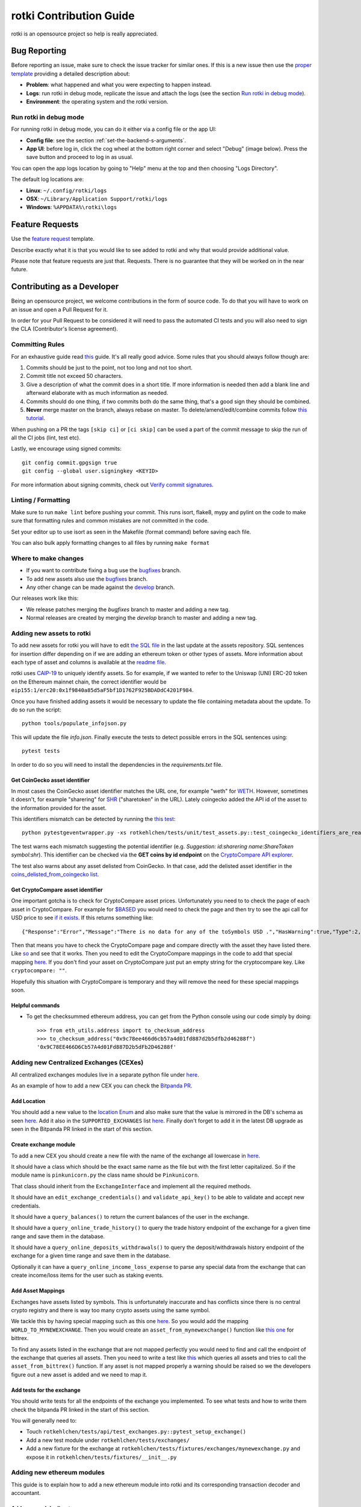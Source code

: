 rotki Contribution Guide
##############################

rotki is an opensource project so help is really appreciated.

.. _bug_reporting:

Bug Reporting
*****************

Before reporting an issue, make sure to check the issue tracker for similar ones. If this is a new issue then use the `proper template <https://github.com/rotki/rotki/issues/new?template=bug_report.md>`_ providing a detailed description about:

- **Problem**: what happened and what you were expecting to happen instead.
- **Logs**: run rotki in debug mode, replicate the issue and attach the logs (see the section `Run rotki in debug mode <#run-rotki-in-debug-mode>`_).
- **Environment**: the operating system and the rotki version.

Run rotki in debug mode
=========================

For running rotki in debug mode, you can do it either via a config file or the app UI:

- **Config file**: see the section :ref:`set-the-backend-s-arguments`.
- **App UI**: before log in, click the cog wheel at the bottom right corner and select "Debug" (image below). Press the save button and proceed to log in as usual.

.. image:: images/rotki_debug_mode_set.png
   :alt: Run rotki in debug mode via app UI
   :align: center

You can open the app logs location by going to "Help" menu at the top and then choosing "Logs Directory".

The default log locations are:

- **Linux**: ``~/.config/rotki/logs``
- **OSX**: ``~/Library/Application Support/rotki/logs``
- **Windows**: ``%APPDATA%\rotki\logs``

Feature Requests
******************

Use the `feature request <https://github.com/rotki/rotki/issues/new?template=feature_request.md>`_ template.

Describe exactly what it is that you would like to see added to rotki and why that would provide additional value.

Please note that feature requests are just that. Requests. There is no guarantee that they will be worked on in the near future.

Contributing as a Developer
*****************************

Being an opensource project, we welcome contributions in the form of source code. To do that you will have to work on an issue and open a Pull Request for it.

In order for your Pull Request to be considered it will need to pass the automated CI tests and you will also need to sign the CLA (Contributor's license agreement).

Committing Rules
==================

For an exhaustive guide read `this <http://chris.beams.io/posts/git-commit/>`_ guide. It's all really good advice. Some rules that you should always follow though are:

1. Commits should be just to the point, not too long and not too short.
2. Commit title not exceed 50 characters.
3. Give a description of what the commit does in a short title. If more information is needed then add a blank line and afterward elaborate with as much information as needed.
4. Commits should do one thing, if two commits both do the same thing, that's a good sign they should be combined.
5. **Never** merge master on the branch, always rebase on master. To delete/amend/edit/combine commits follow `this tutorial <https://robots.thoughtbot.com/git-interactive-rebase-squash-amend-rewriting-history>`_.

When pushing on a PR the tags ``[skip ci]`` or ``[ci skip]`` can be used a part of the commit message to skip the run of all the CI jobs (lint, test etc).

Lastly, we encourage using signed commits:

::

    git config commit.gpgsign true
    git config --global user.signingkey <KEYID>

For more information about signing commits, check out `Verify commit signatures <https://docs.github.com/en/authentication/managing-commit-signature-verification/about-commit-signature-verification>`__.

Linting / Formatting
=======================

Make sure to run ``make lint`` before pushing your commit. This runs isort, flake8, mypy and pylint on the code to make sure that formatting rules and common mistakes are not committed in the code.

Set your editor up to use isort as seen in the Makefile (format command) before saving each file.

You can also bulk apply formatting changes to all files by running ``make format``

Where to make changes
============================

- If you want to contribute fixing a bug use the `bugfixes <https://github.com/rotki/rotki/tree/bugfixes>`_ branch.
- To add new assets also use the `bugfixes <https://github.com/rotki/rotki/tree/bugfixes>`_ branch.
- Any other change can be made against the `develop <https://github.com/rotki/rotki/tree/develop>`_ branch.

Our releases work like this:

- We release patches merging the `bugfixes` branch to master and adding a new tag.
- Normal releases are created by merging the `develop` branch to master and adding a new tag.

Adding new assets to rotki
============================

To add new assets for rotki you will have to edit `the SQL file <https://github.com/rotki/assets/tree/develop/updates>`__
in the last update at the assets repository. SQL sentences for insertion differ depending on if we are adding an ethereum token
or other types of assets. More information about each type of asset and columns is available at the
`readme file <https://github.com/rotki/assets#adding-evm-tokens>`__.

rotki uses `CAIP-19 <https://github.com/ChainAgnostic/CAIPs/blob/master/CAIPs/caip-19.md>`__ to uniquely identify assets.
So for example, if we wanted to refer to the Uniswap (UNI) ERC-20 token on the Ethereum mainnet chain,
the correct identifier would be ``eip155:1/erc20:0x1f9840a85d5aF5bf1D1762F925BDADdC4201F984``.

Once you have finished adding assets it would be necessary to update the file containing metadata about the update. To do so run the script:

::

    python tools/populate_infojson.py

This will update the file `info.json`. Finally execute the tests to detect possible errors in the SQL sentences using:

::

    pytest tests

In order to do so you will need to install the dependencies in the `requirements.txt` file.

.. _get_coingecko_asset_identifier:

Get CoinGecko asset identifier
--------------------------------

In most cases the CoinGecko asset identifier matches the URL one, for example "weth" for `WETH <https://www.coingecko.com/en/coins/weth>`__. However, sometimes it doesn't, for example "sharering" for `SHR <https://www.coingecko.com/en/coins/sharetoken>`__ ("sharetoken" in the URL).
Lately coingecko added the API id of the asset to the information provided for the asset.

.. image:: images/gitcoin_id_position.png
   :alt: Obtain id for assets at coingecko
   :align: center

This identifiers mismatch can be detected by running the `this test <https://github.com/rotki/rotki/blob/develop/rotkehlchen/tests/unit/test_assets.py#L91>`__:

::

    python pytestgeventwrapper.py -xs rotkehlchen/tests/unit/test_assets.py::test_coingecko_identifiers_are_reachable

The test warns each mismatch suggesting the potential identifier (e.g. *Suggestion: id:sharering name:ShareToken symbol:shr*). This identifier can be checked via the **GET coins by id endpoint** on the `CryptoCompare API explorer <https://www.coingecko.com/en/api#explore-api>`__.

The test also warns about any asset delisted from CoinGecko. In that case, add the delisted asset identifier in the `coins_delisted_from_coingecko list <https://github.com/rotki/rotki/blob/80893e93a9b2e74287a5949c5fb742b5a068cecc/rotkehlchen/tests/unit/test_assets.py#L72>`__.

.. _get_cryptocompare_asset_identifier:

Get CryptoCompare asset identifier
------------------------------------

One important gotcha is to check for CryptoCompare asset prices. Unfortunately you need to to check the page of each asset in CryptoCompare. For example for `$BASED <https://www.cryptocompare.com/coins/based/overview>`__ you would need to check the page and then try to see the api call for USD price to see `if it exists <https://min-api.cryptocompare.com/data/pricehistorical?fsym=$BASED&tsyms=USD&ts=1611915600>`__. If this returns something like:

::

   {"Response":"Error","Message":"There is no data for any of the toSymbols USD .","HasWarning":true,"Type":2,"RateLimit":{},"Data":{},"Warning":"There is no data for the toSymbol/s USD ","ParamWithError":"tsyms"}

Then that means you have to check the CryptoCompare page and compare directly with the asset they have listed there. Like `so <https://min-api.cryptocompare.com/data/pricehistorical?fsym=$BASED&tsyms=WETH&ts=1611915600>`__ and see that it works. Then you need to edit the CryptoCompare mappings in the code to add that special mapping `here <https://github.com/rotki/rotki/blob/239552b843cd8ad99d02855ff95393d6032dbc57/rotkehlchen/externalapis/cryptocompare.py#L45>`__.
If you don't find your asset on CryptoCompare just put an empty string for the cryptocompare key. Like ``cryptocompare: ""``.

Hopefully this situation with CryptoCompare is temporary and they will remove the need for these special mappings soon.


.. _helpful_asset_commands:

Helpful commands
------------------------------------

- To get the checksummed ethereum address, you can get from the Python console using our code simply by doing::

    >>> from eth_utils.address import to_checksum_address
    >>> to_checksum_address("0x9c78ee466d6cb57a4d01fd887d2b5dfb2d46288f")
    '0x9C78EE466D6Cb57A4d01Fd887D2b5dFb2D46288f'

Adding new Centralized Exchanges (CEXes)
============================================

All centralized exchanges modules live in a separate python file under `here <https://github.com/rotki/rotki/tree/develop/rotkehlchen/exchanges>`__.

As an example of how to add a new CEX you can check the `Bitpanda PR <https://github.com/rotki/rotki/pull/3696/files>`__.



Add Location
-----------------

You should add a new value to the `location Enum <https://github.com/rotki/rotki/blob/1039e04304cc034a57060757a1a8ae88b3c51806/rotkehlchen/types.py#L387>`__ and also make sure that the value is mirrored in the DB's schema as seen `here <https://github.com/rotki/rotki/blob/1039e04304cc034a57060757a1a8ae88b3c51806/rotkehlchen/db/schema.py#L93-L94>`__. Add it also in the ``SUPPORTED_EXCHANGES`` list `here <https://github.com/rotki/rotki/blob/1039e04304cc034a57060757a1a8ae88b3c51806/rotkehlchen/exchanges/manager.py#L31>`__. Finally don't forget to add it in the latest DB upgrade as seen in the Bitpanda PR linked in the start of this section.



Create exchange module
--------------------------

To add a new CEX you should create a new file with the name of the exchange all lowercase in `here <https://github.com/rotki/rotki/tree/develop/rotkehlchen/exchanges>`__.

It should have a class which should be the exact same name as the file but with the first letter capitalized. So if the module name is ``pinkunicorn.py`` the class name should be ``Pinkunicorn``.

That class should inherit from the ``ExchangeInterface`` and implement all the required methods.

It should have an ``edit_exchange_credentials()`` and ``validate_api_key()`` to be able to validate and accept new credentials.

It should have a ``query_balances()`` to return the current balances of the user in the exchange.

It should have a ``query_online_trade_history()`` to query the trade history endpoint of the exchange for a given time range and save them in the database.

It should have a ``query_online_deposits_withdrawals()`` to query the deposit/withdrawals history endpoint of the exchange for a given time range and save them in the database.

Optionally it can have a ``query_online_income_loss_expense`` to parse any special data from the exchange that can create income/loss items for the user such as staking events.

Add Asset Mappings
-------------------

Exchanges have assets listed by symbols. This is unfortunately inaccurate and has conflicts since there is no central crypto registry and there is way too many crypto assets using the same symbol.

We tackle this by having special mapping such as this one `here <https://github.com/rotki/rotki/blob/1039e04304cc034a57060757a1a8ae88b3c51806/rotkehlchen/assets/asset.py#L501>`__. So you would add the mapping ``WORLD_TO_MYNEWEXCHANGE``. Then you would create an ``asset_from_mynewexchange()`` function like `this one <https://github.com/rotki/rotki/blob/1039e04304cc034a57060757a1a8ae88b3c51806/rotkehlchen/assets/converters.py#L885-L898>`__ for bittrex.

To find any assets listed in the exchange that are not mapped perfectly you would need to find and call the endpoint of the exchange that queries all assets. Then you need to write a test like `this <https://github.com/rotki/rotki/blob/1039e04304cc034a57060757a1a8ae88b3c51806/rotkehlchen/tests/exchanges/test_bittrex.py#L37-L51>`__ which queries all assets and tries to call the ``asset_from_bittrex()`` function. If any asset is not mapped properly a warning should be raised so we the developers figure out a new asset is added and we need to map it.

Add tests for the exchange
-----------------------------

You should write tests for all the endpoints of the exchange you implemented. To see what tests and how to write them check the bitpanda PR linked in the start of this section.

You will generally need to:

- Touch ``rotkehlchen/tests/api/test_exchanges.py::pytest_setup_exchange()``
- Add a new test module under ``rotkehlchen/tests/exchanges/``
- Add a new fixture for the exchange at ``rotkehlchen/tests/fixtures/exchanges/mynewexchange.py`` and expose it in ``rotkehlchen/tests/fixtures/__init__.py``

Adding new ethereum modules
===================================

This guide is to explain how to add a new ethereum module into rotki and its corresponding transaction decoder and accountant.

Add new module directory
--------------------------

Each ethereum module lives in `this <https://github.com/rotki/rotki/tree/develop/rotkehlchen/chain/ethereum/modules>`__ directory. To add a new module you should make sure the name is unique and create a new directory underneath.

The directory should contain the following structure::

  |
  |--- __init__.py
  |--- decoder.py
  |--- constants.py
  |--- accountant.py


Almost all of the above are optional.

The decoder
--------------

As an example decoder we can look at `makerdao <https://github.com/rotki/rotki/blob/1039e04304cc034a57060757a1a8ae88b3c51806/rotkehlchen/chain/ethereum/modules/makerdao/decoder.py>`__.

It needs to contain a class that inherits from the ``DecoderInterface`` and is named as ``ModulenameDecoder``.

Counterparties
^^^^^^^^^^^^^^^^

It needs to implement a method called ``counterparties()`` which returns a list of counterparties that can be associated with the transactions of this modules. Most of the times these are protocol names. Like ``uniswap-v1``, ``makerdao_dsr`` etc.

These are defined in the ``constants.py`` file.

Mappings and rules
^^^^^^^^^^^^^^^^^^^

The ``addresses_to_decoders()`` method maps any contract addresses that are identified in the transaction with the specific decoding function that can decode it. This is optional.

The ``decoding_rules()`` defines any functions that should simply be used for all decoding so long as this module is active. This is optional.

The ``enricher_rules()`` defies any functions that would be used for as long as this module is active to analyze already existing decoded events and enrich them with extra information we can decode thanks to this module. This is optional.

Decoding explained
^^^^^^^^^^^^^^^^^^

In very simple terms the way the decoding works is that we go through all the transactions of the user and we apply all decoders to each transaction event that touches a tracked address. First decoder that matches, creates a decoded event.

The event creation consists of creating a ``HistoryBaseEntry``. These are the most basic form of events in rotki and are used everywhere. The fields as far as decoded transactions are concerned are explained below:

- ``event_identifier`` is always the transaction hash. This identifies history events in the same transaction.
- ``sequence_index`` is the order of the event in the transaction. Many times this is the log index, but decoders tend to play with this to make events appear in a specific way.
- ``asset`` is the asset involved in the event.
- ``balance`` is the balance of the involved asset.
- ``timestamp`` is the unix timestamp **in milliseconds**.
- ``location`` is the location. Almost always ``Location.BLOCKCHAIN`` unless we got a specific location for the protocol of the transaction.
- ``location_label`` is the initiator of the transaction.
- ``notes`` is the human readable description to be seen by the user for the transaction.
- ``event_type`` is the main type of the event. (see next section)
- ``event_subtype`` is the subtype of the event. (see next section)
- ``counterparty`` is the counterparty/target of the transaction. For transactions that interact with protocols we tend to use the ``CPT_XXX`` constants here.


Event type/subtype and counterparty
^^^^^^^^^^^^^^^^^^^^^^^^^^^^^^^^^^^^^^

Each combination of event type and subtype and counterparty creates a new unique event type. This is important as they are all treated differently in many parts of rotki, including the accounting. But most importantly this is what determines how they appear in the UI!

The place where the UI mappings happen is `frontend/app/src/store/history/consts.ts <https://github.com/rotki/rotki/blob/1039e04304cc034a57060757a1a8ae88b3c51806/frontend/app/src/store/history/consts.ts>`__.

The Accountant
-----------------

As an example accountant module we can look at `makerdao <https://github.com/rotki/rotki/blob/1039e04304cc034a57060757a1a8ae88b3c51806/rotkehlchen/chain/ethereum/modules/makerdao/accountant.py>`__.

The ``accountant.py`` is optional but if existing should also be under the main directory. It should contain a class named ``ModuleNameAccountant`` and it should inherit the ``ModuleAccountantInterface``.

What this class does is to map all the different decoded events to how they should be processed for accounting.

These accountants are all loaded in during PnL reporting.

Each accountant should implement the ``reset()`` method to reset its internal state between runs.


Event Settings mapping
^^^^^^^^^^^^^^^^^^^^^^^

Each accountant should implement the ``event_settings()`` method. That is a mapping between each unique decoded event type, identified by ``get_tx_event_type_identifier()`` and its ``TxEventSettings()``.

So essentially determining whether:

- ``taxable``: It's taxable
- ``count_entire_amount_spend``: If it's a spending event if the entire amount should be counted as a spend which means an expense. Negative PnL.
- ``count_cost_basis_pnl``: If true then we also count any profit/loss the asset may have had compared to when it was acquired.
- ``take``: The number of events to take for processing together. This is useful for swaps, to identify we need to process multiple events together.
- ``method``: Either an ``'acquisition'`` or a ``'spend'``.
- ``multitake_treatment``: Optional. If ``take`` is not ``1``, then this defines how we treat it. It's always a swap for now, so ``TxMultitakeTreatment``.
- ``accountant_cb``: Optional. A callback to a method of the specific module's accountant that will execute some extra module-specific pnl processing logic. The makerdao accountant linked above has some examples for this.

Multiple submodules
--------------------

The modules system is hierachical and one module may contain multiple submodules. For example uniswap having both v1 and v3 each in their own subdirectories as seen `here <https://github.com/rotki/rotki/tree/develop/rotkehlchen/chain/ethereum/modules/uniswap>`__.

Add a new language or translation
===================================

Add new language
----------------
The translation files are located `here <https://github.com/rotki/rotki/tree/develop/frontend/app/src/locales>`__.
They are saved with format ``{language_code}.json``. You can see the list `here <https://www.w3schools.com/tags/ref_language_codes.asp>`__.
If you want to add a new language, you need to create a new language file with that format, and then `fill it <#add-or-edit-translation>`__.

You also need to update the frontend mapping that is defined at this `enum <https://github.com/rotki/rotki/blob/f57522baa737854e6affcbe57bada2b81c4dee83/frontend/app/src/types/frontend-settings.ts#L112>`__, and these `entries <https://github.com/rotki/rotki/blob/f57522baa737854e6affcbe57bada2b81c4dee83/frontend/app/src/data/supported-language.ts>`__.
The ``countries`` field will be used to show the countries flag on the app. You can see the list `here <https://www.w3schools.com/tags/ref_country_codes.asp>`__.

Add or edit a translation
-------------------------
Rotki does translation using `Vue i18n <https://kazupon.github.io/vue-i18n>`__.

Rotki's main language is ``English``. The language file for it is `here <https://github.com/rotki/rotki/blob/develop/frontend/app/src/locales/en.json>`__.
In order to fill in the translation for another language, you should pay attention to the following things:

1. The ``JSON`` structure from the ``English`` language file is absolute, meaning you can't change the JSON structure (the keys), because this is how rotki reads which value to use. So for translations of other languages, please follow the same structure as the `English` language JSON file. For example:

.. code-block::

    // en.json
    "exchange_balances": {
      "add_exchange": "Add exchange",
      "click_here": "Click here",
    }

    // es.json
    "exchange_balances": {
      "add_exchange": "Añadir intercambio",
      "click_here": "Haga clic aquí",
    }

2. You may notice that there are some words that are wrapped inside curly brackets, for example the word ``length`` in the sentence ``Use total from {length} asset(s) value``.
This is how rotki inserts a variable inside a sentence. You **must** keep this variable name, when translating to a different language. What you can do though is to reposition the variable inside the sentence. For example:

.. code-block::

    // en.json
    "total": {
      "use_calculated_asset": "Use total from {length} asset(s) value: ",
    }

    // es.json
    "total": {
      "use_calculated_asset": "Utilice el valor total de {length} activos: ",
    }

3. For missing keys from other language files, by default it will use the value of the master file which is ``English``.

Code Testing
**************

Python
========

In order to run the python test suite, first make sure the virtual environment is activated, the developer requirements are installed, and then do:

::

    python pytestgeventwrapper.py -xs rotkehlchen/tests

We require this wrapper as a drop-in replacement of pytest due to quirks of gevent and monkeypatching.

For running the tests with a more specific usage and invocation, please refer to the `pytest <https://docs.pytest.org/en/stable/usage.html>`__ documentation.


We run the test suite in the GitHub CI but only a subset of them since not all are needed and sometimes they suffer from rate limiting. We have some special settings to choose what tests are executed:

- ``[skip py tests]`` will not run the python backend tests regardless of whether the backend code has been touched.
- ``[run nft py tests]`` will run the base set of tests and the tests related to NFTs.
- ``[run all py tests]`` will run the base set of tests, the tests related to NFTs and some others that perform a big number of requests and are slower.

Linting
--------

Before each commit you should run the linting checks. They run ``flake8``, ``mypy`` and ``pylint`` in order.

Do that by invoking ``make lint`` from the root directory of the project.

Alternative Linting and Static Analysis Tools
----------------------------------------------

There is some alternative linting tools that we don't run in the CI since they have a lot of false positives. It's good to run them from time to time so they are listed here.

 - **vulture**: Source and docs `here <https://github.com/jendrikseipp/vulture>`__. Just get via ``pip install vulture``. If you simply run it from the root directory you will get a list of possibly unused code that you can remove. You will have to go through a lot of false positives.
 - **bandit** Source and docs `here <https://github.com/PyCQA/bandit>`__. Just get via ``pip install bandit``. If you run it you will get a lot of potential issues in the code. You will have to go through a lot of false positives.

Vue/Typescript
===============

The Vue/Typescript part of the application under the ``frontend`` directory has two types of tests.
The unit tests that are testing functions and components are using ``vitest`` and ``vue-test-utils`` and you can run
them by:

::

    pnpm run --filter rotki test:unit

These are supposed to be small tests ensuring that parts of the code work good in isolation.

The second type of tests is an `e2e` test suite using ``cypress``. The e2e tests require the python virtual environment
because they depend on the actual python backend. These tests ensure proper e2e functionality and application integration
and try to replicate scenarios of real user interaction through the application.

To run the e2e tests you need to run the following command inside the frontend directory:

::

    pnpm run --filter rotki test:integration-ci

The above command will run the e2e tests in headless mode. If you want to debug specific tests you can also run:

::

    pnpm run --filter test:integration

This command will open the Cypress Test Runner window where you can select specific suites to execute.

Linting
--------

Before committing and pushing your commits ensure that you fix any lint issues. You can do this by running:

::

    pnpm run lint:fix

.. note::

    While lint warnings are not fatal and will not fail the CI pipeline it would be better if a PR
    reduces the number of warnings and doesn't introduce new ones. Warnings are things that
    need to be fixed and they will be converted to errors in the future.

Manual Testing
***********************

In order to make sure that the final executable works as a complete package (including the UI) a bit of manual testing with the final binaries is required.

This should eventually be reduced when we manage to have a more complete E2E test suite. Everything below that can be E2E tested should be.

If time allows test the below on the binaries for all OSes. If not just on one.

Startup
=========

New User
----------

- Create a new user and see that it works. Both with and without a premium key. With a premium key make sure that you can verify that pulling data from the server works.

- Provide mismatching passwords and see it's handled properly.

- Provide wrong premium keys and see it's handled properly

Sign in existing user
----------------------

- Sign in an existing user with a wrong password and see it's handled.

- Sign in a non-existing user and see it's handled

- Sing in an existing user and see it works

External Trades
================

- Add an external trade and see it's added in the table
- Edit an external trade from the table and see it's altered
- Delete an external trade from the table and see it's removed
- Expand the details on a trade and see they are shown properly

Data Importing
===============

- Import some data from cointracking.info and see that works properly

Exchanges
===========

- Add an invalid exchange API key and see it's handled properly
- Add a valid exchange API key and see it works. See that dashboard balances are also updated.
- Remove an exchange and see that it works and that the dasboard balances are updated.

External Services
==================

- Add an API key for all external services
- Remove an API key for all external services

Application and Accounting Settings
====================================

- Change all application settings one by one and see the changes are reflected.
- Same as above but for invalid values (if possible) and see they are handled.
- Change the profit currency and see it works
- Change all accounting settings one by one and see the changes are reflected.
- Same as above but for invalid values (if possible) and see they are handled.

Accounts and Balances
========================

Fiat
-----

- Add a fiat balance and see it works
- Remove a fiat balance and see it works
- See that adding non number or negative is handled

Ethereum Accounts
-------------------

- Add an ethereum account and see it works
- Add an invalid ethereum account and see it is handled properly
- Remove an ethereum account and see it works
- After adding tokens to an account that has it expand the account and see all tokens owned by it are shown.

Ethereum Tokens
-------------------

- Track an ethereum token and see it works. Works is defined as being added:
    - In the dashboard
    - In the owned tokens
    - In total blockchain balances
    - In the expanded asset details of ETH accounts that own it.
- Remove an ethereum token and see it works. Works means being removed from all the above.

Bitcoin accounts
----------------

- Add a bitcoin account and see it works
- Add an invalid bitcoin account and see it is handled properly
- Remove a bitcoin account and see it works

Tax Report
===========

- Check that invalid input in the date range are handled properly
- Create a big tax report over many exchanges for a long period of time and see that it's correct and no unexpected problems occur.
- Create a CSV export of the report and see it works

Premium Analytics
===================

- Check they work for a premium account
- Modify the range of the netvalue graph and see it works properly
- Change the asset and modify the range of the graph of amount and value of an asset and see it works properly
- Check the netvalue distribution by location works properly
- Check the netvalue distribution by asset works properly and that you can modify the number of assets shown in the graph

Updating the documentation
==========================

rotki is continuously changing and sometimes documentation gets outdated. One way to contribute to rotki is by helping to keep the documentation up to date. To do so you have to edit the corresponding section in the .rst files inside the docs folder of the git repo.

To review your changes you can compile the documentation using the command

::

    make html

inside the docs folder.

Guide Screenshots
------------------

When updating the user guide documentation you might need to update the application screenshots.

.. image:: images/contrib_screen.png
   :alt: Capturing screenshots
   :align: center

In order to be consistent, you can use the chrome developer tools in the electron application to
capture the screenshots.

First you have to toggle the device toolbar (1).

If this is the first time you are taking a screenshot, click on the **Dimensions** dropdown menu and
select edit (2).

.. image:: images/contrib_dimens.png
   :alt: Adding a custom screen resolution
   :align: center

There you will be given the option to **Add custom device**. Use the following settings:

- **Resolution**: 1280x894
- **DPR**: 1.3

In the user agent make sure that **Desktop** is selected. Then proceed to save the entry.

After making sure that this entry is selected, you can press the overflow menu (3) and select the
**Capture Screenshot** entry to capture a new screenshot.


Code profiling
*********************

Python
===========

Flamegraph profiling
------------------------

In order to use the flamegraph profiler you need to:

1. pip install -r requirements_profiling.txt to make sure you have the latest dependencies required for profiling
2. Install the `flamegraph <https://github.com/brendangregg/FlameGraph>`_ package in your system. Some OSes such as Archlinux have `ready-made packages <https://aur.archlinux.org/packages/flamegraph/>`_.

Then in order to profile a test run all you need to do is add ``--profiler=flamegraph-trace`` to the pytest arguments.

Once the test concludes this will add a data file under ``/tmp`` with the data generated by the run. Example: ``/tmp/20211127_1641_stack.data``

Then you can run the flamegraph tool on that data to generate an svg. Example:

``flamegraph.pl --title "rotki-test graph" /tmp/20211127_1641_stack.data > profile.svg``

Finally open the svg with any compatible viewer and explore the flamegraph. It will look like this:

.. image:: images/flamegraph_example.svg
   :alt: A flamegraph profiling example
   :align: center


rotki Database
**************

rotki uses two different sqlite databases, one with information about assets, price and other non-sensitive information (global.db) and one with user information (rotkehlchen.db).
The latter is encrypted using an extension called `SQLCipher <https://github.com/sqlcipher/sqlcipher>`__
that provides transparent 256-bit AES full database encryption.

Database Location
=================

Databases are stored in directories under the `rotki data directory <https://rotki.readthedocs.io/en/latest/usage_guide.html#rotki-data-directory>`__.

The global database is stored at ``global_data/global.db``.

The accounts you create in rotki have their own database stored at ``<account_name>/rotkehlchen.db``.

Exploring the database
======================

To open the user database you can use `sqlitebrowser <https://sqlitebrowser.org/>`__.
It supports sqlcipher and will ask for the password used to decrypt the database.

If you prefer the command line instead, you can use the ``sqlcipher`` cli tool. Note: using just ``sqlite3`` cli will not work since the database is encrypted.

Note to Debian and Ubuntu users: we are using SQLCipher encryption v4, therefore a recent version of sqlcipher is required. Unfortunately
the version available in the distribution repositories are too old and won't let you open the database using ``sqlitebrowser`` nor ``sqlcipher``.
On top of that, the ``sqlitebrowser`` version provided is not compiled with sqlcipher support.
As a workaround, you can find a `PPA <https://launchpad.net/ubuntu/+ppas>`__ **(use at your own risk)** to
install more recent versions of both packages and you can also recompile sqlitebrowser with sqlcipher support following this
`stackoverflow thread <https://stackoverflow.com/questions/48105035/sqlite-browser-without-sqlcipher-support-in-ubuntu>`__.

When using sqlcipher, you need to specify the password to decrypt the database entering ``PRAGMA key='your-secret-key';`` right after opening the database.

DB Upgrades
=================

Database upgrades are needed when changes in the schema happen. rotki checks a setting in the database with the version and just executes sequentially a check against the version to verify if the upgrade needs to happen or not.

When the database schema is changed, it is important to note that **the operation is not reversible**. Therefore in order to open the upgraded database with an older
version you would need to have a backup. For more information, check `upgrade_manager.py <https://github.com/rotki/rotki/blob/da7062220abddc7bde9b99fc3d297412bb6552b4/rotkehlchen/db/upgrade_manager.py>`__.

When adding a new upgrade, remember to bump ``ROTKEHLCHEN_DB_VERSION`` in `settings.py <https://github.com/rotki/rotki/blob/da7062220abddc7bde9b99fc3d297412bb6552b4/rotkehlchen/db/settings.py>`__.
Generally we only make one upgrade per release, so if you need to make changes to the schema, simply add them to the latest unreleased migration.

rotki generates a backup before any schema upgrade. These backups are stored in the same directory as the database with name ``<timestamp>_rotkehlchen_db_v<version>.backup``
or ``<timestamp>_global_db_v<version>.backup``.

rotki uses the same mechanism of updating the schema for both the global and the user databases.

DB Migrations
=================

When developers need to make changes in the data but the schema does not change, a data migration is made instead. This operation can be a simple task such as deleting old backups files,
inserting some rows or running a background task to update some table. In this case, the database can be opened using the previous version of rotki. For more information, check
`data_migrations <https://github.com/rotki/rotki/tree/develop/rotkehlchen/data_migrations>__`.



Docker publishing (manual)
*****************************

If a need exists to publish on hub.docker.com then the following steps need to be followed.

.. note::

    Make sure that you are logged with an account that has access to publish to docker.

This installs the qemu binaries required to build the arm64 binary and uses buildx to build the images.
Please replace the the ``REVISION`` with the git sha of the tag and the ``ROTKI_VERSION`` with the
tag name.

.. code-block::

    docker pull tonistiigi/binfmt:latest
    docker run --rm --privileged tonistiigi/binfmt:latest --install arm64
    docker buildx create --name imgbldr --use
    docker buildx inspect --bootstrap --builder imgbldr
    docker buildx build --build-arg REVISION='git sha' --build-arg ROTKI_VERSION=vx.x.x --file ./Dockerfile --platform linux/amd64 --platform linux/arm64 --tag rotki/rotki:vx.x.x --tag rotki/rotki:latest --push .


Working with the frontend
*****************************

While working with the frontend code and type errors in the code will be displayed inside the page.
To make clicking the errors open in your editor or IDE you need to set the `LAUNCH_EDITOR <https://github.com/yyx990803/launch-editor#supported-editors>`_
environment variable in your system.